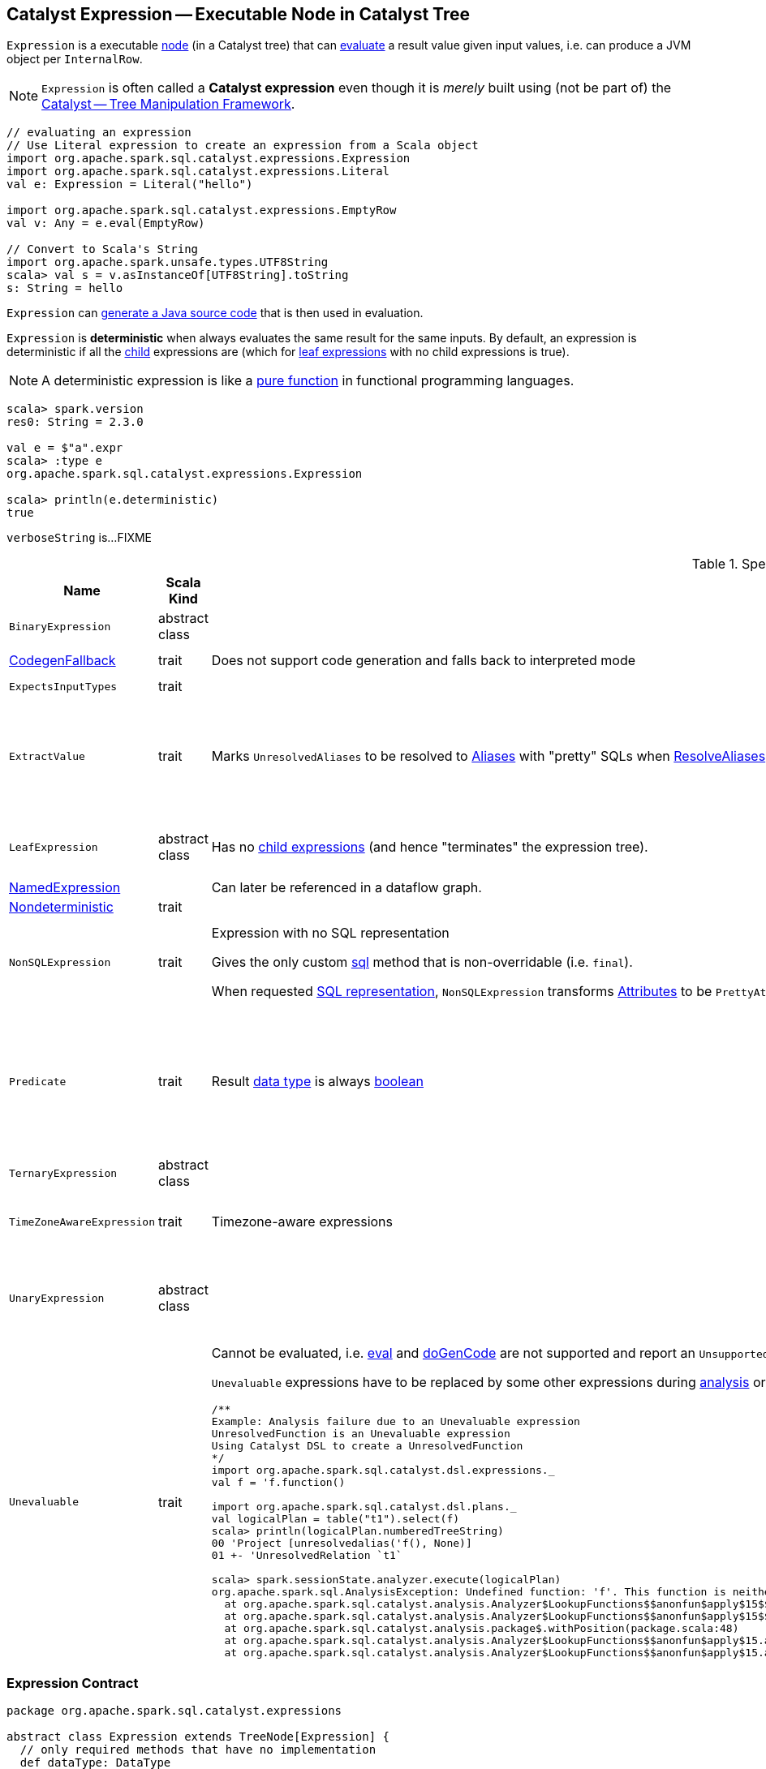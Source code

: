 == [[Expression]] Catalyst Expression -- Executable Node in Catalyst Tree

`Expression` is a executable link:spark-sql-catalyst-TreeNode.adoc[node] (in a Catalyst tree) that can <<eval, evaluate>> a result value given input values, i.e. can produce a JVM object per `InternalRow`.

NOTE: `Expression` is often called a *Catalyst expression* even though it is _merely_ built using (not be part of) the link:spark-sql-catalyst.adoc[Catalyst -- Tree Manipulation Framework].

[source, scala]
----
// evaluating an expression
// Use Literal expression to create an expression from a Scala object
import org.apache.spark.sql.catalyst.expressions.Expression
import org.apache.spark.sql.catalyst.expressions.Literal
val e: Expression = Literal("hello")

import org.apache.spark.sql.catalyst.expressions.EmptyRow
val v: Any = e.eval(EmptyRow)

// Convert to Scala's String
import org.apache.spark.unsafe.types.UTF8String
scala> val s = v.asInstanceOf[UTF8String].toString
s: String = hello
----

`Expression` can <<genCode, generate a Java source code>> that is then used in evaluation.

[[deterministic]]
`Expression` is *deterministic* when always evaluates the same result for the same inputs. By default, an expression is deterministic if all the link:spark-sql-catalyst-TreeNode.adoc#children[child] expressions are (which for <<LeafExpression, leaf expressions>> with no child expressions is true).

NOTE: A deterministic expression is like a https://en.wikipedia.org/wiki/Pure_function[pure function] in functional programming languages.

[source, scala]
----
scala> spark.version
res0: String = 2.3.0

val e = $"a".expr
scala> :type e
org.apache.spark.sql.catalyst.expressions.Expression

scala> println(e.deterministic)
true
----

[[verboseString]]
`verboseString` is...FIXME

[[specialized-expressions]]
.Specialized Expressions
[cols="1,2,2,1",options="header",width="100%"]
|===
| Name
| Scala Kind
| Behaviour
| Examples

| [[BinaryExpression]] `BinaryExpression`
| abstract class
|
a|

* link:spark-sql-Expression-UnixTimestamp.adoc[UnixTimestamp]

| [[CodegenFallback]] link:spark-sql-Expression-CodegenFallback.adoc[CodegenFallback]
| trait
| Does not support code generation and falls back to interpreted mode
a|

* link:spark-sql-Expression-CallMethodViaReflection.adoc[CallMethodViaReflection]

| [[ExpectsInputTypes]] `ExpectsInputTypes`
| trait
|
|

| [[ExtractValue]] `ExtractValue`
| trait
| Marks `UnresolvedAliases` to be resolved to link:spark-sql-Expression-Alias.adoc[Aliases] with "pretty" SQLs when link:spark-sql-ResolveAliases.adoc#assignAliases[ResolveAliases] is executed
a|

* link:spark-sql-Expression-GetArrayItem.adoc[GetArrayItem]

* link:spark-sql-Expression-GetArrayStructFields.adoc[GetArrayStructFields]

* link:spark-sql-Expression-GetMapValue.adoc[GetMapValue]

* link:spark-sql-Expression-GetStructField.adoc[GetStructField]

| [[LeafExpression]] `LeafExpression`
| abstract class
| Has no link:spark-sql-catalyst-TreeNode.adoc#children[child expressions] (and hence "terminates" the expression tree).
a|

* link:spark-sql-Expression-Attribute.adoc[Attribute]
* link:spark-sql-Expression-Literal.adoc[Literal]

| [[NamedExpression]] link:spark-sql-Expression-NamedExpression.adoc[NamedExpression]
|
| Can later be referenced in a dataflow graph.
|

| [[Nondeterministic]] link:spark-sql-Expression-Nondeterministic.adoc[Nondeterministic]
| trait
|
|

| [[NonSQLExpression]] `NonSQLExpression`
| trait
| Expression with no SQL representation

Gives the only custom <<sql, sql>> method that is non-overridable (i.e. `final`).

When requested <<sql, SQL representation>>, `NonSQLExpression` transforms link:spark-sql-Expression-Attribute.adoc[Attributes] to be ``PrettyAttribute``s to build text representation.
a|

* link:spark-sql-Expression-ScalaUDAF.adoc[ScalaUDAF]
* link:spark-sql-Expression-StaticInvoke.adoc[StaticInvoke]
* link:spark-sql-Expression-TimeWindow.adoc[TimeWindow]

| [[Predicate]] `Predicate`
| trait
| Result link:spark-sql-Expression.adoc#dataType[data type] is always link:spark-sql-DataType.adoc#BooleanType[boolean]
a|
* `And`
* `AtLeastNNonNulls`
* link:spark-sql-Expression-Exists.adoc[Exists]
* link:spark-sql-Expression-In.adoc[In]
* link:spark-sql-Expression-InSet.adoc[InSet]

| [[TernaryExpression]] `TernaryExpression`
| abstract class
|
|

| [[TimeZoneAwareExpression]] `TimeZoneAwareExpression`
| trait
| Timezone-aware expressions
a|

* link:spark-sql-Expression-UnixTimestamp.adoc[UnixTimestamp]
* link:spark-sql-Expression-JsonToStructs.adoc[JsonToStructs]

| [[UnaryExpression]] `UnaryExpression`
| abstract class
|
a|

* link:spark-sql-Expression-Generator.adoc#ExplodeBase[ExplodeBase]
* link:spark-sql-Expression-Inline.adoc[Inline]
* link:spark-sql-Expression-JsonToStructs.adoc[JsonToStructs]

| `Unevaluable`
| trait
a| [[Unevaluable]] Cannot be evaluated, i.e. <<eval, eval>> and <<doGenCode, doGenCode>> are not supported and report an `UnsupportedOperationException`.

`Unevaluable` expressions have to be replaced by some other expressions during link:spark-sql-Analyzer.adoc[analysis] or link:spark-sql-Optimizer.adoc[optimization] or they fail analysis.

```
/**
Example: Analysis failure due to an Unevaluable expression
UnresolvedFunction is an Unevaluable expression
Using Catalyst DSL to create a UnresolvedFunction
*/
import org.apache.spark.sql.catalyst.dsl.expressions._
val f = 'f.function()

import org.apache.spark.sql.catalyst.dsl.plans._
val logicalPlan = table("t1").select(f)
scala> println(logicalPlan.numberedTreeString)
00 'Project [unresolvedalias('f(), None)]
01 +- 'UnresolvedRelation `t1`

scala> spark.sessionState.analyzer.execute(logicalPlan)
org.apache.spark.sql.AnalysisException: Undefined function: 'f'. This function is neither a registered temporary function nor a permanent function registered in the database 'default'.;
  at org.apache.spark.sql.catalyst.analysis.Analyzer$LookupFunctions$$anonfun$apply$15$$anonfun$applyOrElse$49.apply(Analyzer.scala:1198)
  at org.apache.spark.sql.catalyst.analysis.Analyzer$LookupFunctions$$anonfun$apply$15$$anonfun$applyOrElse$49.apply(Analyzer.scala:1198)
  at org.apache.spark.sql.catalyst.analysis.package$.withPosition(package.scala:48)
  at org.apache.spark.sql.catalyst.analysis.Analyzer$LookupFunctions$$anonfun$apply$15.applyOrElse(Analyzer.scala:1197)
  at org.apache.spark.sql.catalyst.analysis.Analyzer$LookupFunctions$$anonfun$apply$15.applyOrElse(Analyzer.scala:1195)
```

a|

* link:spark-sql-Expression-AggregateExpression.adoc[AggregateExpression]
* `CurrentDatabase`
* link:spark-sql-Expression-TimeWindow.adoc[TimeWindow]
* link:spark-sql-Expression-UnresolvedFunction.adoc[UnresolvedFunction]
* link:spark-sql-Expression-WindowExpression.adoc[WindowExpression]
* link:spark-sql-Expression-WindowSpecDefinition.adoc[WindowSpecDefinition]
|===

=== [[contract]] Expression Contract

[source, scala]
----
package org.apache.spark.sql.catalyst.expressions

abstract class Expression extends TreeNode[Expression] {
  // only required methods that have no implementation
  def dataType: DataType
  def doGenCode(ctx: CodegenContext, ev: ExprCode): ExprCode
  def eval(input: InternalRow = EmptyRow): Any
  def nullable: Boolean
}
----

.(Subset of) Expression Contract
[cols="1,2",options="header",width="100%"]
|===
| Method
| Description

| [[canonicalized]] `canonicalized`
|

| [[checkInputDataTypes]] `checkInputDataTypes`
|

| [[childrenResolved]] `childrenResolved`
|

| [[dataType]] `dataType`
| link:spark-sql-DataType.adoc[Data type] of the result of evaluating an expression

| [[doGenCode]] `doGenCode`
| *Code-generated expression evaluation* that generates a Java source code (that is used to evaluate the expression in a more optimized way not directly using <<eval, eval>>).

Used when `Expression` is requested to <<genCode, genCode>>.

| [[eval]] `eval`
a| *Interpreted (non-code-generated) expression evaluation* that evaluates an expression to a JVM object for a given link:spark-sql-InternalRow.adoc[internal binary row] (without <<genCode, generating a corresponding Java code>>.)

NOTE: By default accepts `EmptyRow`, i.e. `null`.

`eval` is a slower "relative" of the <<genCode, code-generated (non-interpreted) expression evaluation>>.

| [[foldable]] `foldable`
|

| [[genCode]] `genCode`
| Generates the Java source code for *code-generated (non-interpreted) expression evaluation* (on an input link:spark-sql-InternalRow.adoc[internal row] in a more optimized way not directly using <<eval, eval>>).

Similar to <<doGenCode, doGenCode>> but supports expression reuse (aka link:spark-sql-subexpression-elimination.adoc[subexpression elimination]).

`genCode` is a faster "relative" of the <<eval, interpreted (non-code-generated) expression evaluation>>.

| [[nullable]] `nullable`
|

| [[prettyName]] `prettyName`
|

| [[references]] `references`
|

| [[resolved]] `resolved`
|

| [[semanticEquals]] `semanticEquals`
|

| [[semanticHash]] `semanticHash`
|
|===

=== [[reduceCodeSize]] `reduceCodeSize` Internal Method

[source, scala]
----
reduceCodeSize(ctx: CodegenContext, eval: ExprCode): Unit
----

`reduceCodeSize` does its work only when all of the following are met:

. Length of the generate code is above 1024

. link:spark-sql-CodegenContext.adoc#INPUT_ROW[INPUT_ROW] of the input `CodegenContext` is defined

. link:spark-sql-CodegenContext.adoc#currentVars[currentVars] of the input `CodegenContext` is not defined

CAUTION: FIXME When would the above not be met? What's so special about such an expression?

`reduceCodeSize` sets the `value` of the input `ExprCode` to the link:spark-sql-CodegenContext.adoc#freshName[fresh term name] for the `value` name.

In the end, `reduceCodeSize` sets the code of the input `ExprCode` to the following:

```
[javaType] [newValue] = [funcFullName]([INPUT_ROW]);
```

The `funcFullName` is the link:spark-sql-CodegenContext.adoc#freshName[fresh term name] for the link:spark-sql-catalyst-TreeNode.adoc#nodeName[name of the current expression node].

TIP: Use the expression node name to search for the function that corresponds to the expression in a generated code.

NOTE: `reduceCodeSize` is used exclusively when `Expression` is requested to <<genCode, generate the Java source code for code-generated expression evaluation>>.

=== [[flatArguments]] `flatArguments` Method

[source, scala]
----
flatArguments: Iterator[Any]
----

`flatArguments`...FIXME

NOTE: `flatArguments` is used when...FIXME

=== [[sql]] SQL Representation -- `sql` Method

[source, scala]
----
sql: String
----

`sql` gives a SQL representation.

Internally, `sql` gives a text representation with <<prettyName, prettyName>> followed by `sql` of link:spark-sql-catalyst-TreeNode.adoc#children[children] in the round brackets and concatenated using the comma (`,`).

[source, scala]
----
import org.apache.spark.sql.catalyst.dsl.expressions._
import org.apache.spark.sql.catalyst.expressions.Sentences
val sentences = Sentences("Hi there! Good morning.", "en", "US")

import org.apache.spark.sql.catalyst.expressions.Expression
val expr: Expression = count("*") === 5 && count(sentences) === 5
scala> expr.sql
res0: String = ((count('*') = 5) AND (count(sentences('Hi there! Good morning.', 'en', 'US')) = 5))
----

NOTE: `sql` is used when...FIXME
